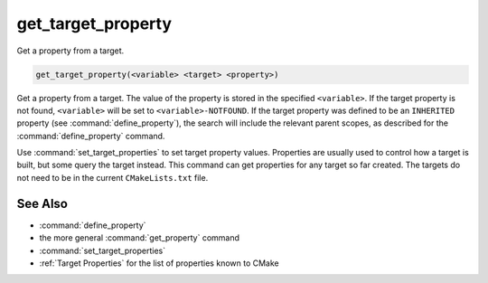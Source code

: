 get_target_property
-------------------

Get a property from a target.

.. code-block:: cmake

  get_target_property(<variable> <target> <property>)

Get a property from a target.  The value of the property is stored in the
specified ``<variable>``.  If the target property is not found, ``<variable>``
will be set to ``<variable>-NOTFOUND``.  If the target property was defined to
be an ``INHERITED`` property (see :command:`define_property`), the search will
include the relevant parent scopes, as described for the
:command:`define_property` command.

Use :command:`set_target_properties` to set target property values.
Properties are usually used to control how a target is built, but some
query the target instead.  This command can get properties for any
target so far created.  The targets do not need to be in the current
``CMakeLists.txt`` file.

See Also
^^^^^^^^

* :command:`define_property`
* the more general :command:`get_property` command
* :command:`set_target_properties`
* :ref:`Target Properties` for the list of properties known to CMake
